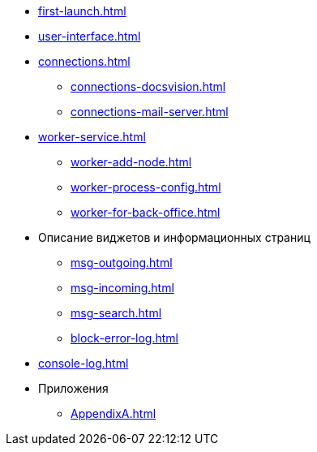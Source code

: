 * xref:first-launch.adoc[]
* xref:user-interface.adoc[]
* xref:connections.adoc[]
** xref:connections-docsvision.adoc[]
** xref:connections-mail-server.adoc[]
* xref:worker-service.adoc[]
** xref:worker-add-node.adoc[]
** xref:worker-process-config.adoc[]
** xref:worker-for-back-office.adoc[]
* Описание виджетов и информационных страниц
** xref:msg-outgoing.adoc[]
** xref:msg-incoming.adoc[]
** xref:msg-search.adoc[]
** xref:block-error-log.adoc[]
* xref:console-log.adoc[]
* Приложения
** xref:AppendixA.adoc[]